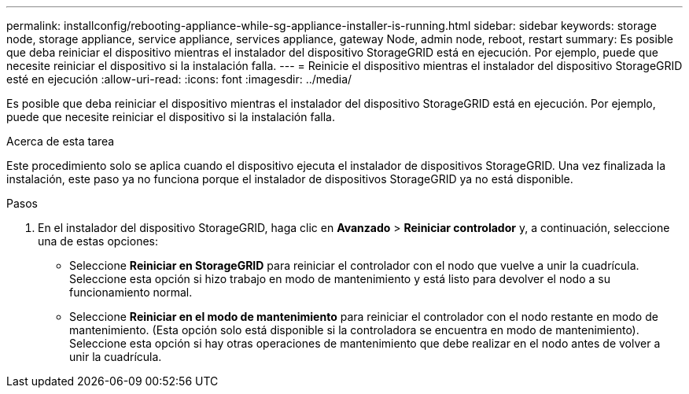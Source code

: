 ---
permalink: installconfig/rebooting-appliance-while-sg-appliance-installer-is-running.html 
sidebar: sidebar 
keywords: storage node, storage appliance, service appliance, services appliance, gateway Node, admin node, reboot, restart 
summary: Es posible que deba reiniciar el dispositivo mientras el instalador del dispositivo StorageGRID está en ejecución. Por ejemplo, puede que necesite reiniciar el dispositivo si la instalación falla. 
---
= Reinicie el dispositivo mientras el instalador del dispositivo StorageGRID esté en ejecución
:allow-uri-read: 
:icons: font
:imagesdir: ../media/


[role="lead"]
Es posible que deba reiniciar el dispositivo mientras el instalador del dispositivo StorageGRID está en ejecución. Por ejemplo, puede que necesite reiniciar el dispositivo si la instalación falla.

.Acerca de esta tarea
Este procedimiento solo se aplica cuando el dispositivo ejecuta el instalador de dispositivos StorageGRID. Una vez finalizada la instalación, este paso ya no funciona porque el instalador de dispositivos StorageGRID ya no está disponible.

.Pasos
. En el instalador del dispositivo StorageGRID, haga clic en *Avanzado* > *Reiniciar controlador* y, a continuación, seleccione una de estas opciones:
+
** Seleccione *Reiniciar en StorageGRID* para reiniciar el controlador con el nodo que vuelve a unir la cuadrícula. Seleccione esta opción si hizo trabajo en modo de mantenimiento y está listo para devolver el nodo a su funcionamiento normal.
** Seleccione *Reiniciar en el modo de mantenimiento* para reiniciar el controlador con el nodo restante en modo de mantenimiento. (Esta opción solo está disponible si la controladora se encuentra en modo de mantenimiento). Seleccione esta opción si hay otras operaciones de mantenimiento que debe realizar en el nodo antes de volver a unir la cuadrícula.



